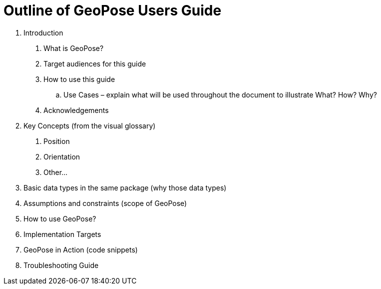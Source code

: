 # Outline of GeoPose Users Guide

1. Introduction

A.  What is GeoPose?
B. Target audiences for this guide
C. How to use this guide
.. Use Cases – explain what will be used throughout the document to illustrate What? How? Why?
D. Acknowledgements

2. Key Concepts (from the visual glossary)

A. Position
B. Orientation
C. Other...


3. Basic data types in the same package (why those data types)

4. Assumptions and constraints (scope of GeoPose)
5. How to use GeoPose?
6. Implementation Targets
7. GeoPose in Action (code snippets)
8. Troubleshooting Guide
